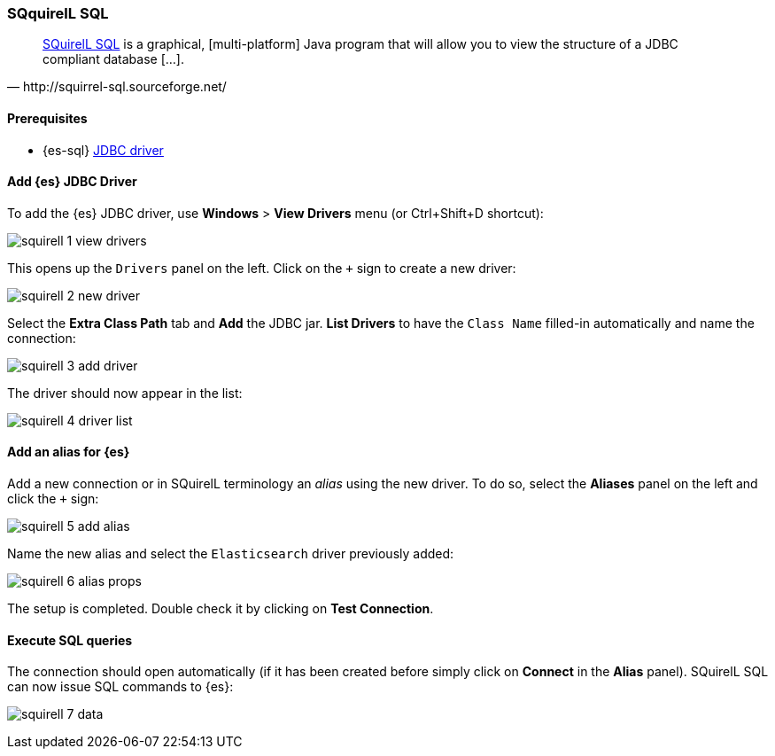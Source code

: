 [role="xpack"]
[testenv="platinum"]
[[sql-client-apps-squirrel]]
=== SQquirelL SQL

[quote, http://squirrel-sql.sourceforge.net/]
____
http://squirrel-sql.sourceforge.net/[SQuirelL SQL] is a graphical, [multi-platform] Java program that will allow you to view the structure of a JDBC compliant database [...].
____

==== Prerequisites

* {es-sql} <<sql-jdbc, JDBC driver>>

==== Add {es} JDBC Driver

To add the {es} JDBC driver, use *Windows* > *View Drivers* menu (or Ctrl+Shift+D shortcut):

image:images/sql/client-apps/squirell-1-view-drivers.png[]

This opens up the `Drivers` panel on the left. Click on the `+` sign to create a new driver:

image:images/sql/client-apps/squirell-2-new-driver.png[]

Select the *Extra Class Path* tab and *Add* the JDBC jar. *List Drivers* to have the `Class Name` filled-in
automatically and name the connection:

image:images/sql/client-apps/squirell-3-add-driver.png[]

The driver should now appear in the list:

image:images/sql/client-apps/squirell-4-driver-list.png[]

==== Add an alias for {es}

Add a new connection or in SQuirelL terminology an _alias_ using the new driver. To do so, select the *Aliases* panel on the left and click the `+` sign:

image:images/sql/client-apps/squirell-5-add-alias.png[]

Name the new alias and select the `Elasticsearch` driver previously added:

image:images/sql/client-apps/squirell-6-alias-props.png[]

The setup is completed. Double check it by clicking on *Test Connection*.

==== Execute SQL queries

The connection should open automatically (if it has been created before simply click on *Connect* in the *Alias* panel). SQuirelL SQL can now issue SQL commands to {es}:

image:images/sql/client-apps/squirell-7-data.png[]